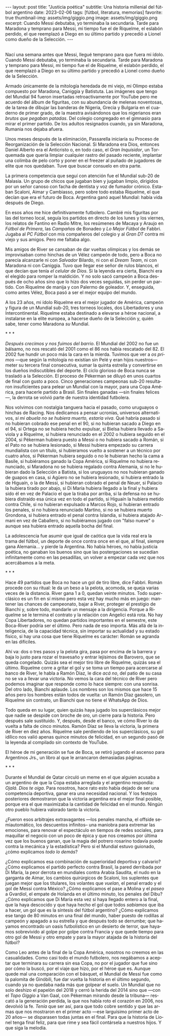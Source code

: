 #+OPTIONS: toc:nil num:nil
#+LANGUAGE: es
#+BEGIN_EXPORT html
---
layout: post
title: "Justicia poética"
subtitle: Una historia millenial del fútbol argentino
date: 2023-02-06
tags: [fútbol, literatura, memorias]
favorite: true
thumbnail-img: assets/img/giggio.png
image: assets/img/giggio.png
excerpt:  Cuando Messi debutaba, yo terminaba la secundaria. Tarde para Maradona y temprano para Messi, mi tiempo fue el de Riquelme, el eslabón perdido, el que reemplazó a Diego en su último partido y precedió a Lionel como dueño de la Selección.
---
#+END_EXPORT

#+BEGIN_EXPORT html
<div class="text-center">
 <img src="../assets/img/giggio.png" width="80%">
</div>
<br/>
#+END_EXPORT

Nací una semana antes que Messi, llegué temprano para que fuera mi ídolo. Cuando Messi debutaba, yo terminaba la secundaria. Tarde para Maradona y temprano para Messi, mi tiempo fue el de Riquelme, el eslabón perdido, el que reemplazó a Diego en su último partido y precedió a Lionel como dueño de la Selección.

Armado únicamente de la mitología heredada de mi viejo, mi Olimpo estaba compuesto por Maradona, Caniggia y Batistuta. Las imágenes que tengo del Mundial 94 fueron insertadas retroactivamente por YouTube pero me acuerdo del álbum de figuritas, con su abundancia de melenas noventosas, de la tarea de dibujar las banderas de Nigeria, Grecia y Bulgaria en el cuaderno de primer grado, de la maestra avisándonos que los nigerianos eran /brutos que pegaban patadas/. Del colegio congregado en el gimnasio para mirar el primer partido. De los adultos resignados cuando, ya sin Maradona, Rumania nos dejaba afuera.

Unos meses después de la eliminación, Passarella iniciaría su Proceso de Reorganización de la Selección Nacional. Si Maradona era Dios, entonces Daniel Alberto era el Anticristo o, en todo caso, el /Gran Inquisidor/, un Torquemada que quería limpiar cualquier rastro del pasado reciente, implantar una colimba de pelo corto y poner en el freezer al puñado de jugadores de elite que nos quedaban. Tuve que buscar consuelo en otra parte.


La primera competencia que seguí con atención fue el Mundial sub-20 de Malasia. Un grupo de chicos que jugaban bien y jugaban limpio, dirigidos por un señor canoso con facha de dentista y voz de fumador crónico. Estaban Scaloni, Aimar y Cambiasso, pero sobre todo estaba Riquelme, el que decían que era el futuro de Boca. Argentina ganó aquel Mundial: había vida después de Diego.

En esos años me hice definitivamente futbolero. Cambié mis figuritas por las del torneo local, seguía los partidos en directo de los lunes y los viernes, los relatos de Fantino en Radio Mitre, los resúmenes de Macaya y Araujo en /Fútbol de Primera/, las /Campañas/ de Bonadeo y /Lo Mejor Fútbol/ de Fabbri. Jugaba al /PC Fútbol/ con mis compañeros del colegio y al /Gran DT/ contra mi viejo y sus amigos. Pero me faltaba algo.

Mis amigos de River se cansaban de dar vueltas olímpicas y los demás se improvisaban como hinchas de un Vélez campeón de todo, pero a Boca no parecía alcanzarle ni con /Salvador/ Bilardo, ni con el /Dream Team/, ni con Maradona ni con Caniggia. Tuvo que llegar ese señor de rulos blancos, el que decían que tenía /el celular de Dios/. Si la leyenda era cierta, Bianchi era el elegido para romper la maldición. Y no solo sacó campeón a Boca después de ocho años sino que lo hizo dos veces seguidas, sin perder un partido. Con Riquelme de manija y con Palermo de goleador. Y, enseguida, como antes Vélez, Boca pasó a ser el mejor equipo del mundo.

A los 23 años, mi ídolo Riquelme era el mejor jugador de América, campeón y figura de un Mundial sub-20, tres torneos locales, dos Libertadores y una Intercontinental. Riquelme estaba destinado a elevarse a héroe nacional, a instalarse en la elite europea, a hacerse dueño de la Selección y, quién sabe, tener como Maradona /su/ Mundial.


#+BEGIN_CENTER
\ast{} \ast{} \ast{}
#+END_CENTER


/Después crecimos y nos fuimos del barrio/. El Mundial del 2002 no fue un bálsamo, no nos rescató del 2001 como el 86 nos había rescatado del 82. El 2002 fue hundir un poco más la cara en la mierda. Tuvimos que ver a /os primos/ ---que según la mitología no existían sin Pelé y eran hijos nuestros--- meter su tercera final consecutiva, sumar la quinta estrella y convertirse en los dueños indiscutibles del deporte. El ciclo glorioso de Boca nunca se trasladó a la Selección. El proceso de Pékerman se diluyó en unos cuartos de final con gusto a poco. Cinco generaciones campeonas sub-20 resultaron insuficientes para pelear un Mundial con la mayor, para una Copa América, para hacerle partido a Brasil. Sin finales ganadas ---sin finales felices---, la derrota se volvió parte de nuestra identidad futbolera.

Nos volvimos con nostalgia tanguera hacia el pasado, como  uruguayos o hinchas de Racing. Nos dedicamos a pensar ucronías, universos alternativos, /si mi abuela no se hubiera muerto, estaría viva/. Qué habría pasado si no hubieran cobrado ese penal en el 90, si no hubieran sacado a Diego en el 94, si Ortega no se hubiera hecho expulsar, si Bielsa hubiera llevado a Saviola y a Riquelme, si hubiera renunciado en el 2002 o hubiera seguido en el 2004, si Pékerman hubiera puesto a Messi o no hubiera sacado a Román, si el Pato no se hubiera lesionado, si Messi hubiera empezado su carrera mundialista con un título, si hubíeramos vuelto a sostener a un técnico por cuatro años, si Pékerman hubiera seguido o no le hubieran hecho la cama a Basile, si hubiéramos ganado la Copa América, si Riquelme no hubiera renunciado, si Maradona no se hubiera regalado contra Alemania, si no le hubieran dado la Selección a Batista, si los uruguayos no nos hubieran ganado de guapos en casa, si Agüero no se hubiera lesionado, si hubiera entrado la de Higuaín, o la de Messi, si hubieran cobrado el penal de Neuer, si Palacio la hubiera tirado por abajo, si Di María hubiera llegado a la final y hubiera sido él en vez de Palacio el que la tiraba por arriba, si la defensa no se hubiera distraído esa única vez en todo el partido, si Higuaín la hubiera metido contra Chile, si no hubieran expulsado a Marcos Rojo, si hubieran entrado los penales, si no hubiera renunciado Martino, si no se hubiera muerto Grondona, si hubiera entrado el penal contra Islandia, si hubiera atajado Armani en vez de Caballero, si no hubiéramos jugado con "falso nueve" o aunque sea hubiera entrado aquella bocha del final.

La adolescencia fue asumir que igual de caótica que la vida real era la trama del fútbol, un deporte de once contra once en el que, al final, siempre gana Alemania... y pierde la Argentina. No había héroes, no había justicia poética, no ganaban los buenos sino que las postergaciones se sucedían infinitamente como en las pesadillas, un volver a empezar cada vez que nos acercábamos a la meta.

#+BEGIN_CENTER
\ast{} \ast{} \ast{}
#+END_CENTER

Hace 49 partidos que Boca no hace un gol de tiro libre, dice Fabbri. Román procede con su ritual: le da un beso a la pelota, acomoda, se queja varias veces de la distancia. River gana 1 a 0, quedan veinte minutos. Todo superclásico es un fin en sí mismo pero esta vez hay mucho más en juego: mantener las chances de campeonato, bajar a River, proteger el prestigio de Bianchi y, sobre todo, mandarle un mensaje a la dirigencia. Porque a Riquelme se le termina el contrato y la relación con Angelici está rota. No hay Copa Libertadores, no quedan partidos importantes en el semestre, este Boca-River podría ser el último. Pero nada de eso importa. Más allá de la inteligencia, de la capacidad técnica, sin importar su actualidad y su estado físico, si hay una cosa que tiene Riquelme es carácter: Román se agranda en las difíciles.

Ahí va: dos o tres pasos y la pelota gira, pasa por encima de la barrera y baja lo justo para rozar el travesaño y entrar lejísimos de  Barovero, que se queda congelado. Quizás sea el mejor tiro libre de Riquelme, quizás sea el último. Riquelme corre a gritar el gol y se toma un tiempo para acercarse al banco de River, le habla a Ramón Díaz, le dice /acá no/, del patio de su casa no se va a llevar una victoria. No vemos la cara del técnico de River pero podemos imaginar que responde como lo hace siempre: con una sonrisa. Del otro lado, Bianchi aplaude. Los nombres son los mismos que hace 15 años pero los hombres están todos de vuelta: un Ramón Díaz gasolero, un Riquelme sin contrato, un Bianchi que no tiene el WhatsApp de Dios.

Todo queda en su lugar, quien quizás haya jugado los superclásicos mejor que nadie se despide con broche de oro, un cierre para la historia. Pero después sale sustituido. Y, después, desde el banco, ve cómo River lo da vuelta a falta de cinco minutos. Ramón Díaz se lleva la victoria, la primera de River en diez años. Riquelme sale perdiendo de los superclásicos, su gol idílico nos valió apenas quince minutos de felicidad, en un segundo pasó de la leyenda al compilado sin contexto de YouTube.

El héroe de mi generación se fue de Boca, se retiró jugando el ascenso para Argentinos Jrs., un libro al que le arrancaron demasiadas páginas.

#+BEGIN_CENTER
\ast{} \ast{} \ast{}
#+END_CENTER

Durante el Mundial de Qatar circuló un meme en el que alguien acusaba a un argentino de que la Copa estaba arreglada y el argentino respondía: /Ojalá. Dios te oiga/. Para nosotros, hace rato esto había dejado de ser una competencia deportiva, ganar era una necesidad nacional. Y los festejos posteriores demostraron que la victoria argentina era el mejor final posible, porque era el que maximizaba la cantidad de felicidad en el mundo. Ningún otro pueblo hubiera valorado tanto la victoria.

¿Fueron esos arbitrajes extravagantes ---los penales mancha, el offside semiautomático, los descuentos infinitos-- una maniobra para extremar las emociones, para renovar el espectáculo en tiempos de redes sociales, para maquillar el negocio con un poco de épica y que nos creamos por última vez que los buenos ganan, que la magia del potrero rosarino todavía puede contra la mecánica y la estadística? Pero si el Mundial estuvo guionado, ¿cómo explicamos /todo lo demás/?

¿Cómo explicamos esa combinación de superioridad deportiva y calvario? ¿Cómo explicamos el partido perfecto contra Brasil, la pared derribada por Di María, la peor derrota en mundiales contra Arabia Saudita, el nudo en la garganta de Aimar, los cambios quirúrgicos de Scaloni, los suplentes que juegan mejor que los titulares, los volantes que /vuelan/, el penal errado y el gol de Messi contra México? ¿Cómo explicamos el pase a Molina y el /paseo/ a Gvardiol, el empate de Holanda en el último minuto, los penales del Dibu? ¿Cómo explicamos que Di María esta vez sí haya llegado entero a la final, que la haya descocido y que haya hecho el gol que todos /sabíamos/ que iba a hacer, un gol que es la síntesis del fútbol argentino? ¿Cómo explicamos ese tango de 80 minutos en una final del mundo, haber puesto de rodillas al campeón y apagado a su estrella y que después todo se derrumbe; que hayamos encontrado un oasis futbolístico en un desierto de terror, que hayamos sobrevivido al golpe por golpe contra Francia y que quede tiempo para otro gol de Messi y otro empate y para la mayor atajada de la historia del fútbol?

Como Leo antes de la final de la Copa América, nosotros no creemos en las casualidades. Como casi todo el mundo futbolero, nos negábamos a aceptar que terminara su carrera sin esa Copa, no por el jugador que fue sino por cómo la buscó, por el viaje que hizo, por el héroe que es. Aunque quede mal una comparación con el básquet, el Mundial de Messi fue como la palomita de Ginóbili, fue dar vuelta la historia en el último segundo, cuando ya no quedaba nada más que golpear el suelo. Un Mundial que no solo deshizo el papelón del 2018 y cerró la herida del 2014 sino que ---con el /Topo Giggio/ a Van Gaal, con Pékerman mirando desde la tribuna--- rescató a la generación perdida, la que nos había roto el corazón en 2006, nos devolvió la fe. /Tenía/ que ser así, para que todo cobre sentido y que las armas que nos mostraron en el primer acto ---ese larguísimo primer acto de 20 años--- se disparasen todas juntas en el final. Para que la historia de Lionel tenga final feliz, para que rime y sea fácil contársela a nuestros hijos. Y que siga la melodía.
